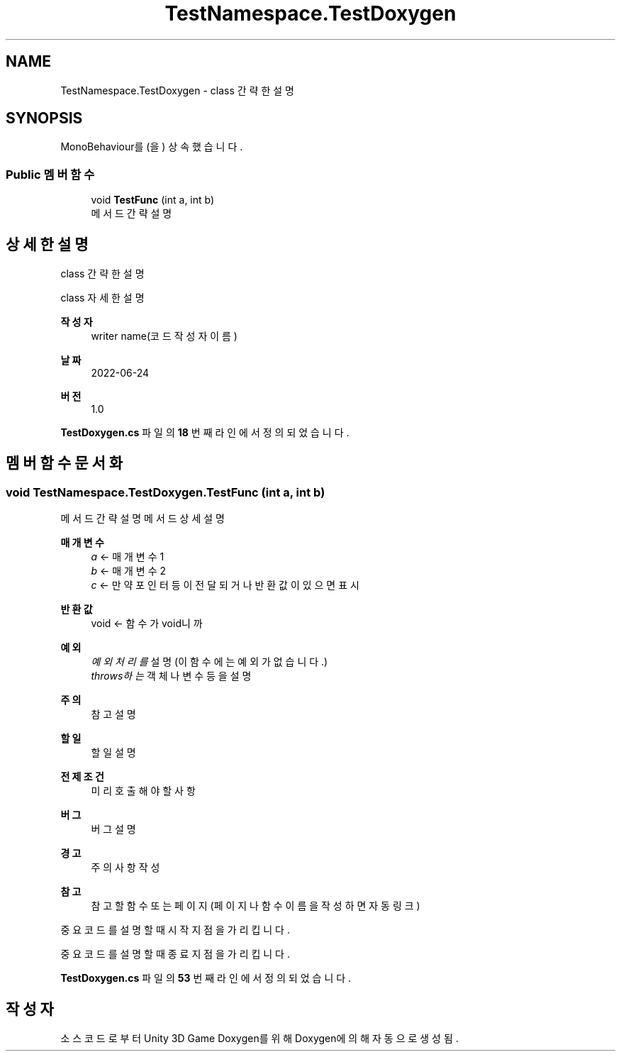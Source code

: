.TH "TestNamespace.TestDoxygen" 3 "금 6월 24 2022" "Version 1.0" "Unity 3D Game Doxygen" \" -*- nroff -*-
.ad l
.nh
.SH NAME
TestNamespace.TestDoxygen \- class 간략한 설명  

.SH SYNOPSIS
.br
.PP
.PP
MonoBehaviour를(을) 상속했습니다\&.
.SS "Public 멤버 함수"

.in +1c
.ti -1c
.RI "void \fBTestFunc\fP (int a, int b)"
.br
.RI "메서드 간략 설명 "
.in -1c
.SH "상세한 설명"
.PP 
class 간략한 설명 

class 자세한 설명 
.PP
\fB작성자\fP
.RS 4
writer name(코드 작성자 이름) 
.RE
.PP
\fB날짜\fP
.RS 4
2022-06-24 
.RE
.PP
\fB버전\fP
.RS 4
1\&.0 
.RE
.PP

.PP
\fBTestDoxygen\&.cs\fP 파일의 \fB18\fP 번째 라인에서 정의되었습니다\&.
.SH "멤버 함수 문서화"
.PP 
.SS "void TestNamespace\&.TestDoxygen\&.TestFunc (int a, int b)"

.PP
메서드 간략 설명 메서드 상세 설명 
.PP
\fB매개변수\fP
.RS 4
\fIa\fP <- 매개변수 1 
.br
\fIb\fP <- 매개변수 2 
.br
\fIc\fP <- 만약 포인터등이 전달되거나 반환값이 있으면 표시 
.RE
.PP
\fB반환값\fP
.RS 4
void <- 함수가 void니까 
.RE
.PP
\fB예외\fP
.RS 4
\fI예외처리를\fP 설명(이 함수에는 예외가 없습니다\&.) 
.br
\fIthrows하는\fP 객체나 변수등을 설명
.RE
.PP
\fB주의\fP
.RS 4
참고 설명 
.RE
.PP
\fB할일\fP
.RS 4
할 일 설명 
.RE
.PP
\fB전제조건\fP
.RS 4
미리 호출해야 할 사항 
.RE
.PP
\fB버그\fP
.RS 4
버그 설명 
.RE
.PP
\fB경고\fP
.RS 4
주의 사항 작성 
.RE
.PP
\fB참고\fP
.RS 4
참고할 함수 또는 페이지 (페이지나 함수 이름을 작성하면 자동 링크)
.RE
.PP
.PP
.nf
중요코드를 설명할때 시작 지점을 가리킵니다\&.
.fi
.PP
 중요코드를 설명할때 종료 지점을 가리킵니다\&. 
.PP
\fBTestDoxygen\&.cs\fP 파일의 \fB53\fP 번째 라인에서 정의되었습니다\&.

.SH "작성자"
.PP 
소스 코드로부터 Unity 3D Game Doxygen를 위해 Doxygen에 의해 자동으로 생성됨\&.
